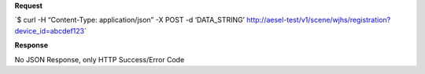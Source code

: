 **Request**

\`$ curl -H “Content-Type: application/json” -X POST -d ‘DATA\_STRING’ http://aesel-test/v1/scene/wjhs/registration?device_id=abcdef123\`

**Response**

No JSON Response, only HTTP Success/Error Code

